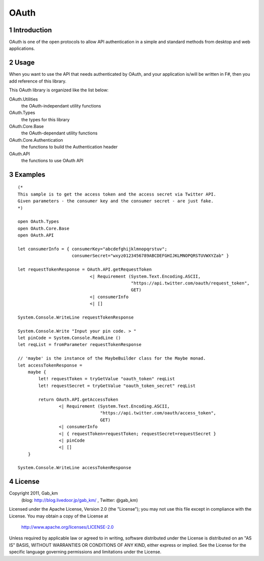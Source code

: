 =====
OAuth
=====

1 Introduction
--------------
OAuth is one of the open protocols to allow API authentication in a simple and standard methods from desktop and web applications.

2 Usage
-------
When you want to use the API that needs authenticated by OAuth, and your application is/will be written in F#, then you add reference of this library.

This OAuth library is organized like the list below:

OAuth.Utilities
    the OAuth-independant utility functions

OAuth.Types
    the types for this library

OAuth.Core.Base
    the OAuth-dependant utility functions

OAuth.Core.Authentication
    the functions to build the Authentication header

OAuth.API
    the functions to use OAuth API

3 Examples
----------

::

 (*
 This sample is to get the access token and the access secret via Twitter API.
 Given parameters - the consumer key and the consumer secret - are just fake.
 *)

 open OAuth.Types
 open OAuth.Core.Base
 open OAuth.API

 let consumerInfo = { consumerKey="abcdefghijklmnopqrstuv";
                      consumerSecret="wxyz0123456789ABCDEFGHIJKLMNOPQRSTUVWXYZab" }

 let requestTokenResponse = OAuth.API.getRequestToken
                             <| Requirement (System.Text.Encoding.ASCII,
                                             "https://api.twitter.com/oauth/request_token",
                                             GET)
                             <| consumerInfo
                             <| []

 System.Console.WriteLine requestTokenResponse

 System.Console.Write "Input your pin code. > "
 let pinCode = System.Console.ReadLine ()
 let reqList = fromParameter requestTokenResponse

 // 'maybe' is the instance of the MaybeBuilder class for the Maybe monad.
 let accessTokenResponse =
     maybe {
         let! requestToken = tryGetValue "oauth_token" reqList
         let! requestSecret = tryGetValue "oauth_token_secret" reqList

         return OAuth.API.getAccessToken
                 <| Requirement (System.Text.Encoding.ASCII,
                                 "https://api.twitter.com/oauth/access_token",
                                 GET)
                 <| consumerInfo
                 <| { requestToken=requestToken; requestSecret=requestSecret }
                 <| pinCode
                 <| []
     }

 System.Console.WriteLine accessTokenResponse

4 License
---------
Copyright 2011, Gab_km
 (blog: http://blog.livedoor.jp/gab_km/ , Twitter: @gab_km)

Licensed under the Apache License, Version 2.0 (the "License");
you may not use this file except in compliance with the License.
You may obtain a copy of the License at

    http://www.apache.org/licenses/LICENSE-2.0

Unless required by applicable law or agreed to in writing, software
distributed under the License is distributed on an "AS IS" BASIS,
WITHOUT WARRANTIES OR CONDITIONS OF ANY KIND, either express or implied.
See the License for the specific language governing permissions and
limitations under the License.
